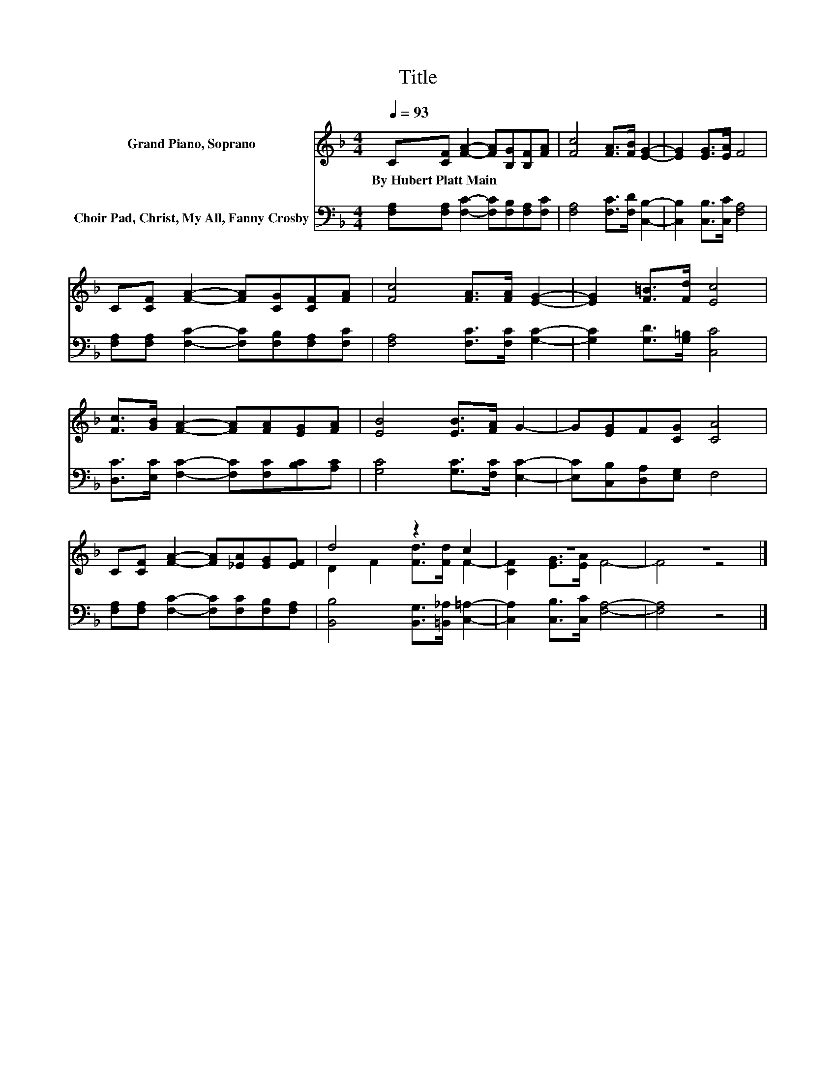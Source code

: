 X:1
T:Title
%%score ( 1 2 ) 3
L:1/8
Q:1/4=93
M:4/4
K:F
V:1 treble nm="Grand Piano, Soprano"
V:2 treble 
V:3 bass nm="Choir Pad, Christ, My All, Fanny Crosby"
V:1
 C[CF] [FA]2- [FA][B,G][B,F][FA] | [Fc]4 [FA]>[FB] [EG]2- | [EG]2 [EG]>[EA] F4 | %3
w: By~Hubert~Platt~Main * * * * * *|||
 C[CF] [FA]2- [FA][CG][CF][FA] | [Fc]4 [FA]>[FA] [EG]2- | [EG]2 [F=B]>[Fd] [Ec]4 | %6
w: |||
 [Fc]>[GB] [FA]2- [FA][FA][EG][FA] | [EB]4 [EB]>[FA] G2- | G[EG]F[CG] [CA]4 | %9
w: |||
 C[CF] [FA]2- [FA][_EA][EG][EF] | d4 z2 c2 | z8 | z8 |] %13
w: ||||
V:2
 x8 | x8 | x8 | x8 | x8 | x8 | x8 | x8 | x8 | x8 | D2 F2 [Fd]>[Fd] F2- | [CF]2 [EG]>[EA] F4- | %12
 F4 z4 |] %13
V:3
 [F,A,][F,A,] [F,C]2- [F,C][F,B,][F,A,][F,C] | [F,A,]4 [F,C]>[F,D] [C,B,]2- | %2
 [C,B,]2 [C,B,]>[C,C] [F,A,]4 | [F,A,][F,A,] [F,C]2- [F,C][F,B,][F,A,][F,C] | %4
 [F,A,]4 [F,C]>[F,C] [G,C]2- | [G,C]2 [G,D]>[G,=B,] [C,C]4 | %6
 [D,C]>[E,C] [F,C]2- [F,C][F,C][B,C][A,C] | [G,C]4 [G,C]>[F,C] [E,C]2- | %8
 [E,C][C,B,][D,A,][E,G,] F,4 | [F,A,][F,A,] [F,C]2- [F,C][F,C][F,B,][F,A,] | %10
 [B,,B,]4 [B,,G,]>[=B,,_A,] [C,=A,]2- | [C,A,]2 [C,B,]>[C,C] [F,A,]4- | [F,A,]4 z4 |] %13

